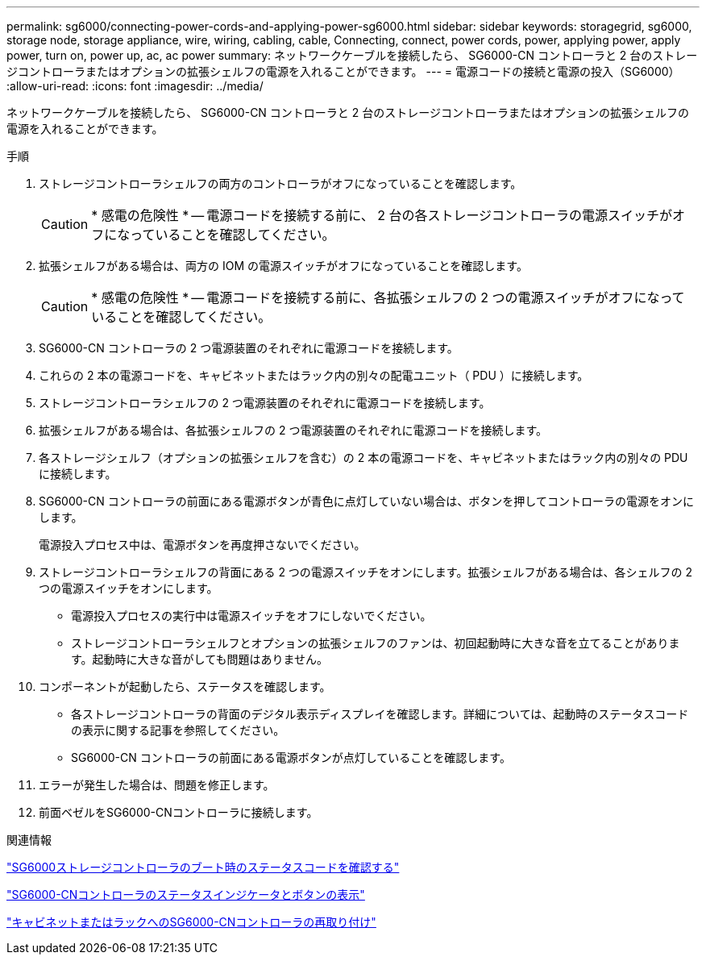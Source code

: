 ---
permalink: sg6000/connecting-power-cords-and-applying-power-sg6000.html 
sidebar: sidebar 
keywords: storagegrid, sg6000, storage node, storage appliance, wire, wiring, cabling, cable, Connecting, connect, power cords, power, applying power, apply power, turn on, power up, ac, ac power 
summary: ネットワークケーブルを接続したら、 SG6000-CN コントローラと 2 台のストレージコントローラまたはオプションの拡張シェルフの電源を入れることができます。 
---
= 電源コードの接続と電源の投入（SG6000）
:allow-uri-read: 
:icons: font
:imagesdir: ../media/


[role="lead"]
ネットワークケーブルを接続したら、 SG6000-CN コントローラと 2 台のストレージコントローラまたはオプションの拡張シェルフの電源を入れることができます。

.手順
. ストレージコントローラシェルフの両方のコントローラがオフになっていることを確認します。
+

CAUTION: * 感電の危険性 * -- 電源コードを接続する前に、 2 台の各ストレージコントローラの電源スイッチがオフになっていることを確認してください。

. 拡張シェルフがある場合は、両方の IOM の電源スイッチがオフになっていることを確認します。
+

CAUTION: * 感電の危険性 * -- 電源コードを接続する前に、各拡張シェルフの 2 つの電源スイッチがオフになっていることを確認してください。

. SG6000-CN コントローラの 2 つ電源装置のそれぞれに電源コードを接続します。
. これらの 2 本の電源コードを、キャビネットまたはラック内の別々の配電ユニット（ PDU ）に接続します。
. ストレージコントローラシェルフの 2 つ電源装置のそれぞれに電源コードを接続します。
. 拡張シェルフがある場合は、各拡張シェルフの 2 つ電源装置のそれぞれに電源コードを接続します。
. 各ストレージシェルフ（オプションの拡張シェルフを含む）の 2 本の電源コードを、キャビネットまたはラック内の別々の PDU に接続します。
. SG6000-CN コントローラの前面にある電源ボタンが青色に点灯していない場合は、ボタンを押してコントローラの電源をオンにします。
+
電源投入プロセス中は、電源ボタンを再度押さないでください。

. ストレージコントローラシェルフの背面にある 2 つの電源スイッチをオンにします。拡張シェルフがある場合は、各シェルフの 2 つの電源スイッチをオンにします。
+
** 電源投入プロセスの実行中は電源スイッチをオフにしないでください。
** ストレージコントローラシェルフとオプションの拡張シェルフのファンは、初回起動時に大きな音を立てることがあります。起動時に大きな音がしても問題はありません。


. コンポーネントが起動したら、ステータスを確認します。
+
** 各ストレージコントローラの背面のデジタル表示ディスプレイを確認します。詳細については、起動時のステータスコードの表示に関する記事を参照してください。
** SG6000-CN コントローラの前面にある電源ボタンが点灯していることを確認します。


. エラーが発生した場合は、問題を修正します。
. 前面ベゼルをSG6000-CNコントローラに接続します。


.関連情報
link:viewing-boot-up-status-codes-for-sg6000-storage-controllers.html["SG6000ストレージコントローラのブート時のステータスコードを確認する"]

link:viewing-status-indicators-and-buttons-on-sg6000-cn-controller.html["SG6000-CNコントローラのステータスインジケータとボタンの表示"]

link:reinstalling-sg6000-cn-controller-into-cabinet-or-rack.html["キャビネットまたはラックへのSG6000-CNコントローラの再取り付け"]
